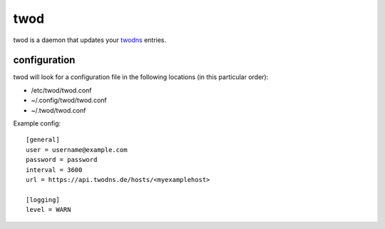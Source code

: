 ====
twod
====

twod is a daemon that updates your twodns_ entries.


configuration
=============

twod will look for a configuration file in the following locations
(in this particular order):

- /etc/twod/twod.conf
- ~/.config/twod/twod.conf
- ~/.twod/twod.conf


Example config::

    [general]
    user = username@example.com
    password = password
    interval = 3600
    url = https://api.twodns.de/hosts/<myexamplehost>

    [logging]
    level = WARN

.. _twodns: https://www.twodns.de
